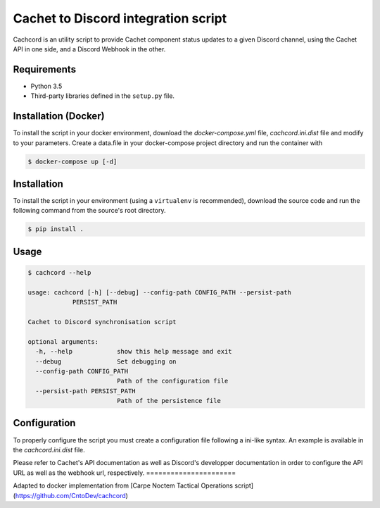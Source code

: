 Cachet to Discord integration script
=====================================================================

.. image:: https://img.shields.io/docker/cloud/build/fireant456/cachcord
    :target: https://hub.docker.com/r/fireant456/cachcord
    :alt: Docker Build Status
.. image:: https://travis-ci.org/CntoDev/cachcord.svg?branch=master
    :target: https://travis-ci.org/CntoDev/cachcord
    :alt: Build Status
.. image:: https://api.codacy.com/project/badge/Grade/84a90d0ce9854b288aa237eeb09b6054
    :target: https://www.codacy.com/app/CNTODev/cachcord?utm_source=github.com&amp;utm_medium=referral&amp;utm_content=CntoDev/cachcord&amp;utm_campaign=Badge_Grade
    :alt: Codacy Grade
.. image:: https://api.codacy.com/project/badge/Coverage/84a90d0ce9854b288aa237eeb09b6054
    :target: https://www.codacy.com/app/CNTODev/cachcord?utm_source=github.com&amp;utm_medium=referral&amp;utm_content=CntoDev/cachcord&amp;utm_campaign=Badge_Coverage
    :alt: Codacy Coverage
.. image:: https://requires.io/github/CntoDev/cachcord/requirements.svg?branch=master
    :target: https://requires.io/github/CntoDev/cachcord/requirements/?branch=master
    :alt: Requirements Status

Cachcord is an utility script to provide Cachet component status updates
to a given Discord channel, using the Cachet API in one side,
and a Discord Webhook in the other.

Requirements
------------

- Python 3.5
- Third-party libraries defined in the ``setup.py`` file.

Installation (Docker)
------------

To install the script in your docker environment, download the `docker-compose.yml` file,
`cachcord.ini.dist` file and modify to your parameters.
Create a data.file in your docker-compose project directory 
and run the container with

.. code-block:: bash

    $ docker-compose up [-d]

Installation
------------

To install the script in your environment (using a ``virtualenv`` is
recommended), download the source code and run the following command from
the source's root directory.

.. code-block:: bash

    $ pip install .

Usage
-----

.. code-block:: bash

    $ cachcord --help

    usage: cachcord [-h] [--debug] --config-path CONFIG_PATH --persist-path
                PERSIST_PATH

    Cachet to Discord synchronisation script

    optional arguments:
      -h, --help            show this help message and exit
      --debug               Set debugging on
      --config-path CONFIG_PATH
                            Path of the configuration file
      --persist-path PERSIST_PATH
                            Path of the persistence file

Configuration
-------------

To properly configure the script you must create a configuration file following
a ini-like syntax. An example is available in the `cachcord.ini.dist` file.

Please refer to Cachet's API documentation as well as Discord's developper
documentation in order to configure the API URL as well as the webhook
url, respectively.
======================

Adapted to docker implementation from [Carpe Noctem Tactical Operations script](https://github.com/CntoDev/cachcord)